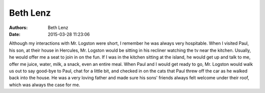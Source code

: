 Beth Lenz
#########

:authors: Beth Lenz
:date: 2015-03-28 11:23:06


Although my interactions with Mr. Logston were short, I remember he was always 
very hospitable. When I visited Paul, his son, at their house in Hercules, 
Mr. Logston would be sitting in his recliner watching the tv near the kitchen. 
Usually, he would offer me a seat to join in on the fun. If I was in the kitchen
sitting at the island, he would get up and talk to me, offer me juice, water, 
milk, a snack, even an entire meal. When Paul and I would get ready to go, 
Mr. Logston would walk us out to say good-bye to Paul, chat for a little bit, 
and checked in on the cats that Paul threw off the car as he walked back into 
the house. He was a very loving father and made sure his sons' friends always 
felt welcome under their roof, which was always the case for me. 


